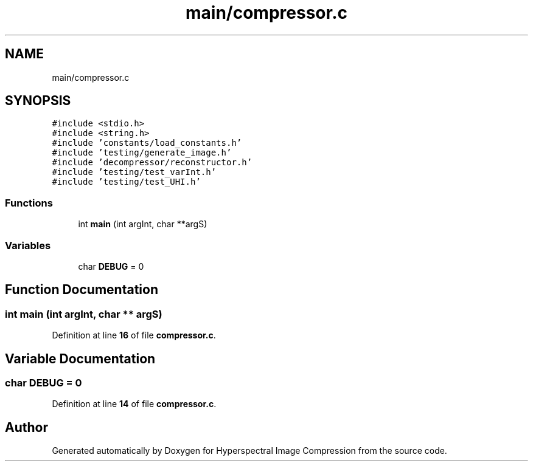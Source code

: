 .TH "main/compressor.c" 3 "Version 1.0" "Hyperspectral Image Compression" \" -*- nroff -*-
.ad l
.nh
.SH NAME
main/compressor.c
.SH SYNOPSIS
.br
.PP
\fC#include <stdio\&.h>\fP
.br
\fC#include <string\&.h>\fP
.br
\fC#include 'constants/load_constants\&.h'\fP
.br
\fC#include 'testing/generate_image\&.h'\fP
.br
\fC#include 'decompressor/reconstructor\&.h'\fP
.br
\fC#include 'testing/test_varInt\&.h'\fP
.br
\fC#include 'testing/test_UHI\&.h'\fP
.br

.SS "Functions"

.in +1c
.ti -1c
.RI "int \fBmain\fP (int argInt, char **argS)"
.br
.in -1c
.SS "Variables"

.in +1c
.ti -1c
.RI "char \fBDEBUG\fP = 0"
.br
.in -1c
.SH "Function Documentation"
.PP 
.SS "int main (int argInt, char ** argS)"

.PP
Definition at line \fB16\fP of file \fBcompressor\&.c\fP\&.
.SH "Variable Documentation"
.PP 
.SS "char DEBUG = 0"

.PP
Definition at line \fB14\fP of file \fBcompressor\&.c\fP\&.
.SH "Author"
.PP 
Generated automatically by Doxygen for Hyperspectral Image Compression from the source code\&.
